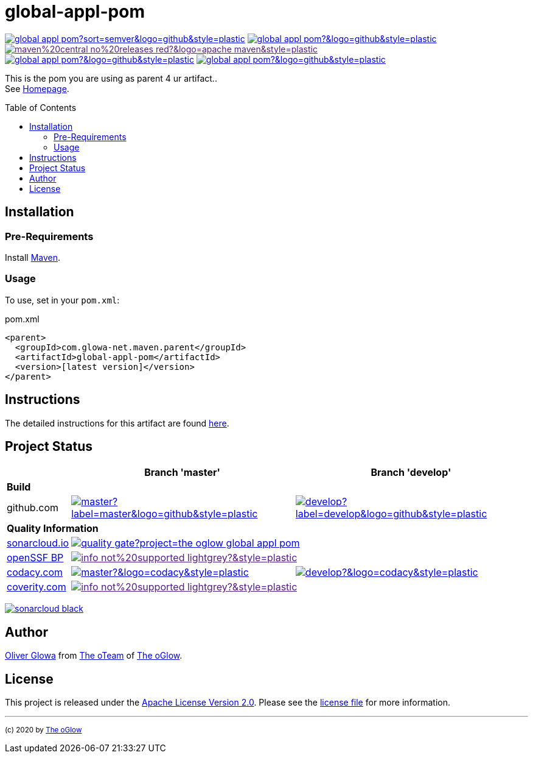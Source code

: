 :hide-uri-scheme:
:doctype: book

// project settings (from pom-file)
// user data
:proj_user: ollily
:proj_user_org: the-oglow
:proj_author: Oliver Glowa
:proj_user_email: coding at glowa-net dot com
:proj_vcs_url: https://github.com
:proj_author_url: {proj_vcs_url}/{proj_user}[{proj_author}]

// organization
:org_user: The-oGlow
:org_author: The oGlow
:org_team_user: oteam
:org_team: The oTeam
:org_url: http://coding.glowa-net.com
:org_email: {proj_user_email}
:org_vcs_url: {proj_vcs_url}
:org_author_url: {org_vcs_url}/{org_user}[{org_author}]
:org_team_url: {org_vcs_url}/orgs/{org_user}/teams/{org_team_user}[{org_team}]

// module data
:proj_gitgroup: {org_user}
:proj_group: com.glowa-net.maven.parent
:proj_module: global-appl-pom
:proj_mvn_type: pom
:proj_version: [latest version]
:proj_description: This is the pom you are using as parent 4 ur artifact.
:proj_year: 2020
:proj_id_gavid: -1
//{proj_group}/{proj_module}
:proj_id_codacy: 1fd731e279df4857aa6a27293bf4c9ca
:proj_id_codacy_cov: -1
:proj_id_coverity: -1
:proj_id_openssf: -1
// 6559
:proj_id_coveralls: -1
//{proj_gitgroup}/{proj_module}

// common settings - for all modules the same
:cmmn_shields_hp: https://img.shields.io
:cmmn_shields_badge_url: {cmmn_shields_hp}/badge
:cmmn_shields_img_style: &style=plastic
:cmmn_backlink: link:readme.adoc[image:{cmmn_shields_badge_url}/%3C%3D%3D%20GO-Back-lightgrey[title="go 2 previous page"]]
:brnch_1: master
:brnch_2: develop
:cmmn_notsupp_link: [image:{cmmn_shields_badge_url}/info-not%20supported-lightgrey?{cmmn_shields_img_style}[title="not available"]]
:cmmn_notneed_link: image:{cmmn_shields_badge_url}/info-not%20needed-lightgrey?{cmmn_shields_img_style}[title="not needed"]

// maven
:cmmn_maven_ref: logo=apache-maven
:cmmn_img_maven_style: &{cmmn_maven_ref}{cmmn_shields_img_style}
:cmmn_badge_maven_url: {cmmn_shields_hp}/maven-central
:cmmn_maven_url: https://mvnrepository.com/artifact

// github
:cmmn_github_ref: logo=github
:cmmn_img_github_style: &{cmmn_github_ref}{cmmn_shields_img_style}
:cmmn_github_workflow_link: actions/workflows
:cmmn_badge_github_url: {cmmn_shields_hp}/github
:cmmn_badge_github_status_url: {cmmn_badge_github_url}/workflow/status
:cmmn_badge_github_issues_url: {cmmn_badge_github_url}/issues
:cmmn_badge_github_pulls_url: {cmmn_badge_github_url}/issues-pr

// gitlab
:cmmn_gitlab_ref: logo=gitlab
:cmmn_img_gitlab_style: &{cmmn_gitlab_ref}{cmmn_shields_img_style}
:cmmn_gitlab_pipe_link: -/pipelines?ref=
:cmmn_badge_gitlab_url: {cmmn_shields_hp}/gitlab
:cmmn_badge_gitlab_status_url: {cmmn_badge_gitlab_url}/pipeline-status

// sonarqube
:cmmn_sonar_hp: https://sonarcloud.io
:cmmn_sonar_ref: logo=sonarcloud&server=https%3A%2F%2Fsonarcloud.io
:cmmn_img_sonar_style: &{cmmn_sonar_ref}{cmmn_shields_img_style}
:cmmn_badge_sonar_url: {cmmn_shields_hp}/sonar
:cmmn_sonar_badge_url: {cmmn_sonar_hp}/images/project_badges
:cmmn_sonar_dash_url: {cmmn_sonar_hp}/dashboard
:cmmn_sonar_api_url: {cmmn_sonar_hp}/api
:cmmn_sonar_mes_tsd: component_measures?metric=test_success_density&view=list
:cmmn_sonar_mes_test: component_measures?metric=tests&view=list
:cmmn_sonar_mes_cov: component_measures?metric=coverage&view=list

// coveralls
:cmmn_coveralls_hp: https://coveralls.io
:cmmn_coveralls_ref: logo=coveralls
:cmmn_img_coveralls_style: &{cmmn_coveralls_ref}{cmmn_shields_img_style}
:cmmn_badge_coveralls_url: {cmmn_shields_hp}/coveralls/github
:cmmn_coveralls_dash_gl_url: {cmmn_coveralls_hp}/gitlab
:cmmn_coveralls_dash_gh_url: {cmmn_coveralls_hp}/github

// codacy
:cmmn_codacy_hp: https://www.codacy.com
:cmmn_codacy_ref: logo=codacy
:cmmn_img_codacy_style: &{cmmn_codacy_ref}{cmmn_shields_img_style}
:cmmn_badge_codacy_grade_url: {cmmn_shields_hp}/codacy/grade
:cmmn_badge_codacy_cov_url: {cmmn_shields_hp}/codacy/coverage
:cmmn_codacy_dash_gl_url: {cmmn_codacy_hp}/gl
:cmmn_codacy_dash_gh_url: {cmmn_codacy_hp}/gh

// coverity
:cmmn_coverity_hp: https://scan.coverity.com
:cmmn_coverity_ref: logo=coverity
:cmmn_img_coverity_style: &{cmmn_coverity_ref}{cmmn_shields_img_style}
:cmmn_badge_coverity_url: {cmmn_shields_hp}/coverity/scan
:cmmn_coverity_dash_url: {cmmn_coverity_hp}/projects

// openssf
:cmmn_openssf_hp: https://bestpractices.coreinfrastructure.org
:cmmn_badge_openssf_url: {cmmn_openssf_hp}/projects
:cmmn_openssf_dash_url: {cmmn_openssf_hp}/projects

// project settings (generated)
:proj_vcsid: {proj_gitgroup}/{proj_module}
:proj_id_org: {proj_user_org}/{proj_module}
:proj_gav: {proj_group}/{proj_module}
:proj_sonarid: {proj_user_org}_{proj_module}
:proj_cright_user: (c) {proj_year} by {proj_author_url}
:proj_cright_org: (c) {proj_year} by {org_author_url}
:proj_user_url: {proj_vcs_url}/{proj_user_org}
:proj_vcsid_url: {proj_vcs_url}/{proj_vcsid}
:proj_gitlab_pipe_url: {proj_vcsid_url}/{cmmn_gitlab_pipe_link}
:proj_github_wflow_url: {proj_vcsid_url}/{cmmn_github_workflow_link}

// project status
:proj_ps_github_latest_link: {proj_vcsid_url}/releases[image:{cmmn_badge_github_url}/v/release/{proj_vcsid}?sort=semver{cmmn_img_github_style}[title="Latest Release"]]
:proj_ps_github_license_link: LICENSE[image:{cmmn_badge_github_url}/license/{proj_vcsid}?{cmmn_img_github_style}[title="Software License"]]
:proj_ps_issues_link: {proj_vcsid_url}/issues[image:{cmmn_badge_github_issues_url}/{proj_vcsid}?{cmmn_img_github_style}[title="Open Issues"]]
:proj_ps_pulls_link: {proj_vcsid_url}/pulls[image:{cmmn_badge_github_pulls_url}/{proj_vcsid}?{cmmn_img_github_style}[title="Open Pull Requests"]]
:proj_ps_maven_latest_link: [image:{cmmn_shields_badge_url}/maven%20central-no%20releases-red?{cmmn_img_maven_style}[title="Maven Repository"]]
ifeval::["{proj_id_gavid}" != "-1"]
:proj_ps_maven_latest_link: {cmmn_maven_url}/{proj_id_gavid}[image:{cmmn_badge_maven_url}/v/{proj_id_gavid}?{cmmn_img_maven_style}[title="Maven Repository"]]
endif::[]

// quality information
:proj_qi_sonar_qg_link: {cmmn_sonar_dash_url}?id={proj_sonarid}[image:{cmmn_sonar_api_url}/project_badges/quality_gate?project={proj_sonarid}[title="Quality Gate"]]
:proj_qi_sonar_status_link: {cmmn_sonar_dash_url}?id={proj_sonarid}[image:{cmmn_sonar_badge_url}/sonarcloud-black.svg[title="SonarCloud"]]

// qa coverity
:proj_qi_coverity_brnch1_status_link: {cmmn_notsupp_link}
:proj_qi_coverity_brnch2_status_link: {cmmn_notsupp_link}
ifeval::["{proj_id_coverity}" != "-1"]
:proj_qi_coverity_brnch1_status_link: {cmmn_coverity_dash_url}/{proj_module}[image:{cmmn_badge_coverity_url}/{proj_id_coverity}?{cmmn_img_coverity_style}[title="Coverity Scan Status"]]
endif::[]

// qa codacy
:proj_qi_codacy_brnch1_status_link: {cmmn_notsupp_link}
:proj_qi_codacy_brnch2_status_link: {cmmn_notsupp_link}
ifeval::["{proj_id_codacy}" != "-1"]
:proj_qi_codacy_brnch1_status_link: {cmmn_codacy_dash_gh_url}/{proj_vcsid}[image:{cmmn_badge_codacy_grade_url}/{proj_id_codacy}/{brnch_1}?{cmmn_img_codacy_style}[title="Codacy Scan Status"]]
:proj_qi_codacy_brnch2_status_link: {cmmn_codacy_dash_gh_url}/{proj_vcsid}[image:{cmmn_badge_codacy_grade_url}/{proj_id_codacy}/{brnch_2}?{cmmn_img_codacy_style}[title="Codacy Scan Status"]]
endif::[]

// qa openssf
:proj_qi_openssf_status_link: {cmmn_notsupp_link}
ifeval::["{proj_id_openssf}" != "-1"]
:proj_qi_openssf_status_link: {cmmn_badge_openssf_url}/{proj_id_openssf}[image:{cmmn_openssf_dash_url}/{proj_id_openssf}/badge[title="CII Best Practices"]]
endif::[]

// build status
:proj_bs_brnch1_link: {proj_github_wflow_url}/maven.yml?query=branch%3A{brnch_1}[image:{cmmn_badge_github_status_url}/{proj_vcsid}/maven-build/{brnch_1}?label={brnch_1}{cmmn_img_github_style}[title="Pipeline status on {brnch_1} branch"]]
:proj_bs_brnch2_link: {proj_github_wflow_url}/maven.yml?query=branch%3A{brnch_2}[image:{cmmn_badge_github_status_url}/{proj_vcsid}/maven-build/{brnch_2}?label={brnch_2}{cmmn_img_github_style}[title="Pipeline status on {brnch_2} branch"]]

// test information
// ti sonarqube
:proj_ti_sonar_brnch1_tsd_link: {cmmn_sonar_dash_url}?id={proj_sonarid}[image:{cmmn_badge_sonar_url}/test_success_density/{proj_sonarid}/{brnch_1}?{cmmn_img_sonar_style}[title="Test Status"]]
:proj_ti_sonar_brnch2_tsd_link: {cmmn_sonar_dash_url}?id={proj_sonarid}[image:{cmmn_badge_sonar_url}/test_success_density/{proj_sonarid}/{brnch_2}?{cmmn_img_sonar_style}[title="Test Status"]]
:proj_ti_sonar_brnch1_test_link: {cmmn_sonar_dash_url}?id={proj_sonarid}[image:{cmmn_badge_sonar_url}/tests/{proj_sonarid}/{brnch_1}?{cmmn_img_sonar_style}[title="Test Count"]]
:proj_ti_sonar_brnch2_test_link: {cmmn_sonar_dash_url}?id={proj_sonarid}[image:{cmmn_badge_sonar_url}/tests/{proj_sonarid}/{brnch_2}?{cmmn_img_sonar_style}[title="Test Count"]]
:proj_ti_sonar_brnch1_coverage_link: {cmmn_sonar_dash_url}?id={proj_sonarid}[image:{cmmn_badge_sonar_url}/coverage/{proj_sonarid}/{brnch_1}?{cmmn_img_sonar_style}[title="Overall Coverage"]]
:proj_ti_sonar_brnch2_coverage_link: {cmmn_sonar_dash_url}?id={proj_sonarid}[image:{cmmn_badge_sonar_url}/coverage/{proj_sonarid}/{brnch_2}?{cmmn_img_sonar_style}[title="Overall Coverage"]]
:proj_ti_sonar_brnch1_violations_link: {cmmn_sonar_dash_url}?id={proj_sonarid}[image:{cmmn_badge_sonar_url}/violations/{proj_sonarid}/{brnch_1}?format=long{cmmn_img_sonar_style}[title="Violations"]]
:proj_ti_sonar_brnch2_violations_link: {cmmn_sonar_dash_url}?id={proj_sonarid}[image:{cmmn_badge_sonar_url}/violations/{proj_sonarid}/{brnch_2}?format=long{cmmn_img_sonar_style}[title="Violations"]]

// ti coveralls
:proj_ti_coveralls_brnch1_link: {cmmn_notsupp_link}
:proj_ti_coveralls_brnch2_link: {cmmn_notsupp_link}
ifeval::["{proj_id_coveralls}" != "-1"]
:proj_ti_coveralls_brnch1_link: {cmmn_coveralls_dash_gh_url}/{proj_id_coveralls}?branch={brnch_1}[image:{cmmn_badge_coveralls_url}/{proj_id_coveralls}/{brnch_1}?{cmmn_img_coveralls_style}[title="Coveralls Status"]]
:proj_ti_coveralls_brnch2_link: {cmmn_coveralls_dash_gh_url}/{proj_id_coveralls}?branch={brnch_2}[image:{cmmn_badge_coveralls_url}/{proj_id_coveralls}/{brnch_2}?{cmmn_img_coveralls_style}[title="Coveralls Status"]]
endif::[]

// ti codacy
:proj_ti_codacy_brnch1_link: {cmmn_notsupp_link}
:proj_ti_codacy_brnch2_link: {cmmn_notsupp_link}
ifeval::["{proj_id_codacy_cov}" != "-1"]
:proj_ti_codacy_brnch1_link: {cmmn_codacy_dash_gh_url}/{proj_vcsid}[image:{cmmn_badge_codacy_cov_url}/{proj_id_codacy}/{brnch_1}?{cmmn_img_codacy_style}[title="Codacy Coverage"]]
:proj_ti_codacy_brnch2_link: {cmmn_codacy_dash_gh_url}/{proj_vcsid}[image:{cmmn_badge_codacy_cov_url}/{proj_id_codacy}/{brnch_2}?{cmmn_img_codacy_style}[title="Codacy Coverage"]]
endif::[]

:source-highlighter: highlight.js

= {proj_module}
:toc: preamble
:toclevels: 2

link:{proj_ps_github_latest_link}
link:{proj_ps_github_license_link}
link:{proj_ps_maven_latest_link} +
link:{proj_ps_issues_link}
link:{proj_ps_pulls_link}

{proj_description}. +
See link:{proj_user_url}[Homepage].

== Installation

=== Pre-Requirements

Install link:https://maven.apache.org/install.html[Maven].

=== Usage

To use, set in your `pom.xml`:

:dep_tag: dependency
ifeval::["{proj_mvn_type}" == "pom"]
:dep_tag: parent
endif::[]

.pom.xml
[source,html,subs="attributes"]
----
&lt;{dep_tag}&gt;
  &lt;groupId&gt;{proj_group}&lt;/groupId&gt;
  &lt;artifactId&gt;{proj_module}&lt;/artifactId&gt;
  &lt;version&gt;{proj_version}&lt;/version&gt;
&lt;/{dep_tag}&gt;
----

== Instructions

The detailed instructions for this artifact are found link:readme-project.adoc[here].

== Project Status

[%autowidth,frame=ends,valign=top,halign=center]
|===
| ^|Branch '{brnch_1}' ^|Branch '{brnch_2}'

3+|*Build*
|github.com
|link:{proj_bs_brnch1_link}
|link:{proj_bs_brnch2_link}
3+|*Quality Information*
|link:{cmmn_sonar_hp}[sonarcloud.io]
2+^|link:{proj_qi_sonar_qg_link}
|link:{cmmn_openssf_hp}[openSSF BP]
2+^|link:{proj_qi_openssf_status_link}
|link:{cmmn_codacy_hp}[codacy.com]
|link:{proj_qi_codacy_brnch1_status_link}
|link:{proj_qi_codacy_brnch2_status_link}
|link:{cmmn_coverity_hp}[coverity.com]
2+^|link:{proj_qi_coverity_brnch1_status_link}
ifeval::["{proj_mvn_type}" != "pom"]
3+|*Test Information*
|link:{cmmn_sonar_hp}[sonarcloud.io]
|link:{proj_ti_sonar_brnch1_tsd_link} +
link:{proj_ti_sonar_brnch1_test_link} +
link:{proj_ti_sonar_brnch1_coverage_link}
|link:{proj_ti_sonar_brnch2_tsd_link} +
link:{proj_ti_sonar_brnch2_test_link} +
link:{proj_ti_sonar_brnch2_coverage_link}
|link:{cmmn_coveralls_hp}[coveralls.io]
|link:{proj_ti_coveralls_brnch1_link}
|link:{proj_ti_coveralls_brnch2_link}
|link:{cmmn_codacy_hp}[codacy.com]
|link:{proj_ti_codacy_brnch1_link}
|link:{proj_ti_codacy_brnch1_link}
endif::[]
|===

link:{proj_qi_sonar_status_link}

== Author

{proj_author_url} from {org_team_url} of {org_author_url}.

== License

This project is released under the link:{proj_vcsid_url}/LICENSE[Apache License Version 2.0].
Please see the link:{proj_vcsid_url}/LICENSE[license file] for more information.

''''

~{proj_cright_org}~
